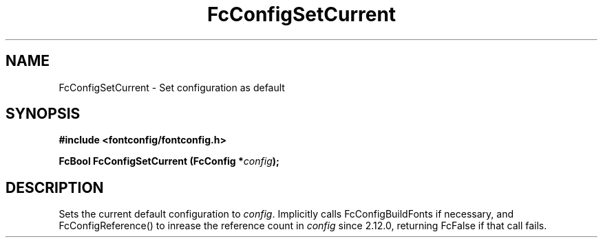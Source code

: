 .\" auto-generated by docbook2man-spec from docbook-utils package
.TH "FcConfigSetCurrent" "3" "25 12月 2014" "Fontconfig 2.11.91" ""
.SH NAME
FcConfigSetCurrent \- Set configuration as default
.SH SYNOPSIS
.nf
\fB#include <fontconfig/fontconfig.h>
.sp
FcBool FcConfigSetCurrent (FcConfig *\fIconfig\fB);
.fi\fR
.SH "DESCRIPTION"
.PP
Sets the current default configuration to \fIconfig\fR\&. Implicitly calls
FcConfigBuildFonts if necessary, and FcConfigReference() to inrease the reference count
in \fIconfig\fR since 2.12.0, returning FcFalse if that call fails.
